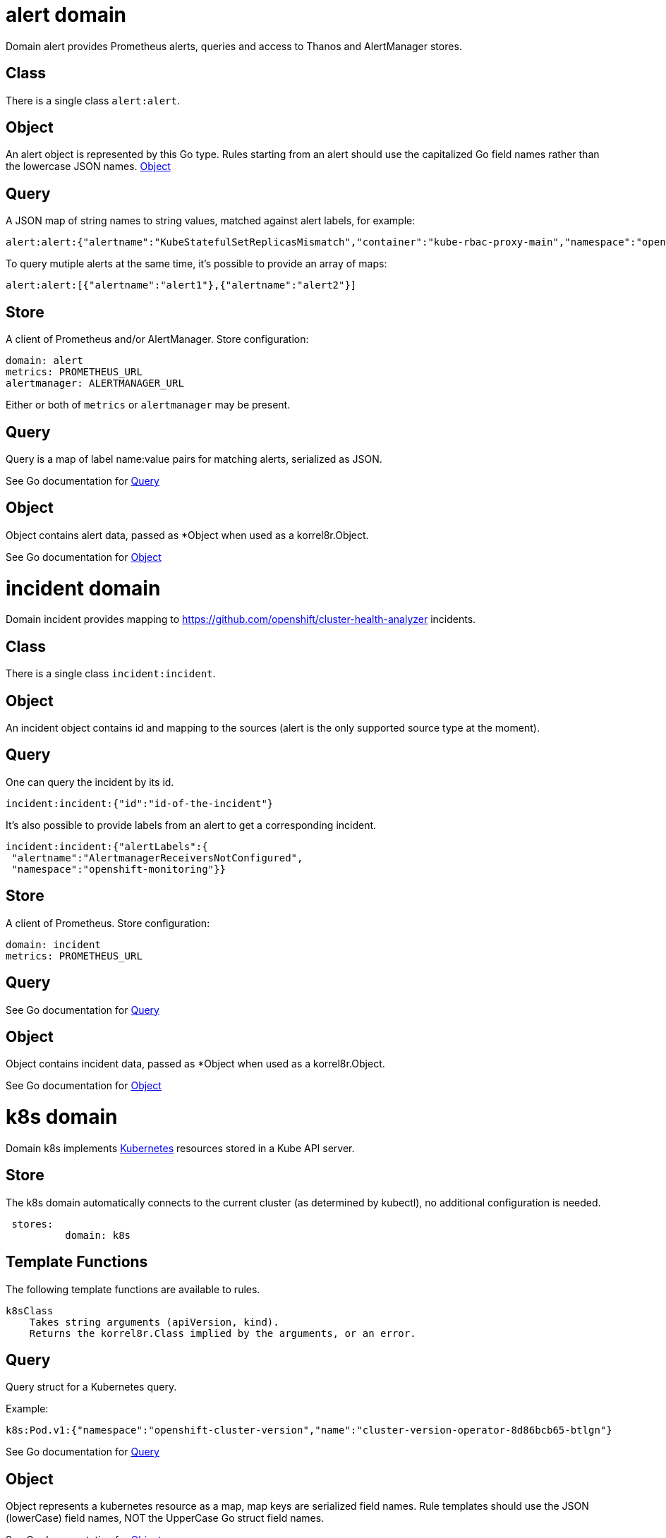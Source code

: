 
[#_alert_domain]
= alert domain


Domain alert provides Prometheus alerts, queries and access to Thanos and AlertManager stores.

== Class

There is a single class `alert:alert`.

== Object

An alert object is represented by this Go type. Rules starting from an alert should use the capitalized Go field names rather than the lowercase JSON names. link:https://pkg.go.dev/github.com/korrel8r/korrel8r/pkg/domains/alert#Object[Object]

== Query

A JSON map of string names to string values, matched against alert labels, for example:

----
alert:alert:{"alertname":"KubeStatefulSetReplicasMismatch","container":"kube-rbac-proxy-main","namespace":"openshift-logging"}
----

To query mutiple alerts at the same time, it's possible to provide an array of maps:

----
alert:alert:[{"alertname":"alert1"},{"alertname":"alert2"}]
----

== Store

A client of Prometheus and/or AlertManager. Store configuration:

----
domain: alert
metrics: PROMETHEUS_URL
alertmanager: ALERTMANAGER_URL
----

Either or both of `metrics` or `alertmanager` may be present.


== Query


Query is a map of label name:value pairs for matching alerts, serialized as JSON.


See Go documentation for https://pkg.go.dev/github.com/korrel8r/korrel8r/pkg/domains/alert#Query[Query]

== Object


Object contains alert data, passed as *Object when used as a korrel8r.Object.


See Go documentation for https://pkg.go.dev/github.com/korrel8r/korrel8r/pkg/domains/alert#Object[Object]

[#_incident_domain]
= incident domain


Domain incident provides mapping to link:https://github.com/openshift/cluster-health-analyzer[https://github.com/openshift/cluster-health-analyzer] incidents.

== Class

There is a single class `incident:incident`.

== Object

An incident object contains id and mapping to the sources (alert is the only supported source type at the moment).

== Query

One can query the incident by its id.

----
incident:incident:{"id":"id-of-the-incident"}
----

It's also possible to provide labels from an alert to get a corresponding incident.

----
incident:incident:{"alertLabels":{
 "alertname":"AlertmanagerReceiversNotConfigured",
 "namespace":"openshift-monitoring"}}
----

== Store

A client of Prometheus. Store configuration:

----
domain: incident
metrics: PROMETHEUS_URL
----


== Query





See Go documentation for https://pkg.go.dev/github.com/korrel8r/korrel8r/pkg/domains/incident#Query[Query]

== Object


Object contains incident data, passed as *Object when used as a korrel8r.Object.


See Go documentation for https://pkg.go.dev/github.com/korrel8r/korrel8r/pkg/domains/incident#Object[Object]

[#_k8s_domain]
= k8s domain


Domain k8s implements link:https://kubernetes.io/docs/concepts/overview/[Kubernetes] resources stored in a Kube API server.

== Store

The k8s domain automatically connects to the current cluster (as determined by kubectl), no additional configuration is needed.

----
 stores:
	  domain: k8s
----

== Template Functions

The following template functions are available to rules.

----
k8sClass
    Takes string arguments (apiVersion, kind).
    Returns the korrel8r.Class implied by the arguments, or an error.
----


== Query


Query struct for a Kubernetes query.

Example:

----
k8s:Pod.v1:{"namespace":"openshift-cluster-version","name":"cluster-version-operator-8d86bcb65-btlgn"}
----


See Go documentation for https://pkg.go.dev/github.com/korrel8r/korrel8r/pkg/domains/k8s#Query[Query]

== Object


Object represents a kubernetes resource as a map, map keys are serialized field names. Rule templates should use the JSON (lowerCase) field names, NOT the UpperCase Go struct field names.


See Go documentation for https://pkg.go.dev/github.com/korrel8r/korrel8r/pkg/domains/k8s#Object[Object]

[#_log_domain]
= log domain


Domain log is a domain for openshift-logging ViaQ logs stored in Loki or LokiStack.

== Class

There are 3 classes corresponding to the 3 openshift logging log types:

----
log:application
log:infrastructure
log:audit
----

== Object

A log object is a JSON map\[string]any in ViaQ format.

== Query

A query is a link:https://grafana.com/docs/loki/latest/query/[LogQL] query string, prefixed by the logging class, for example:

----
log:infrastructure:{ kubernetes_namespace_name="openshift-cluster-version", kubernetes_pod_name=~".*-operator-.*" }
----

== Store

To connect to a lokiStack store use this configuration:

----
domain: log
lokistack: URL_OF_LOKISTACK_PROXY
----

To connect to plain loki store use:

----
domain: log
loki: URL_OF_LOKI
----

Copyright: This file is part of korrel8r, released under link:https://github.com/korrel8r/korrel8r/blob/main/LICENSE[https://github.com/korrel8r/korrel8r/blob/main/LICENSE]

== Template Functions

----
logTypeForNamespace
    Takes a namespace string argument.
    Returns the log type ("application" or "infrastructure") of a container in the namespace.

logSafeLabel
    Convert the string argument into a  safe label containing only alphanumerics '_' and ':'.
----


== Query


Query is a LogQL query string


See Go documentation for https://pkg.go.dev/github.com/korrel8r/korrel8r/pkg/domains/log#Query[Query]

== Object


Object is a map in Viaq format.


See Go documentation for https://pkg.go.dev/github.com/korrel8r/korrel8r/pkg/domains/log#Object[Object]

[#_metric_domain]
= metric domain


package metric represents Prometheus metric time-series as objects.

== Class

There is only one class: `metric:metric`

== Object

A link:https://pkg.go.dev/github.com/prometheus/common@v0.45.0/model#Metric[Metric] is a time series identified by a label set. Korrel8r does not consider load the sample data for a time series, or use it in rules. If a korrel8r search time constraints, then metrics that have no values that meet the constraint are ignored.

== Store

Prometheus is the store, store configuration:

----
domain: metric
metric: URL_OF_PROMETHEUS
----


== Query


Query is a link:https://prometheus.io/docs/prometheus/latest/querying/basics/[PromQL] query string.

Korrel8r uses metric labels for correlation, it does not use time-series data values. The link:https://prometheus.io/docs/prometheus/latest/querying/basics/[PromQL] query is analyzed to identify series it uses, labels of those series are used for correlation.


See Go documentation for https://pkg.go.dev/github.com/korrel8r/korrel8r/pkg/domains/metric#Query[Query]

== Object





See Go documentation for https://pkg.go.dev/github.com/korrel8r/korrel8r/pkg/domains/metric#Object[Object]

[#_netflow_domain]
= netflow domain


Domain netflow is a domain for network observability flow events stored in Loki or LokiStack.

== Class

There is a single class `netflow:network`

== Object

A log object is a JSON `map\[string]any` in link:https://docs.openshift.com/container-platform/latest/observability/network_observability/json-flows-format-reference.html[NetFlow] format.

== Query

A query is a link:https://grafana.com/docs/loki/latest/query/[LogQL] query string, prefixed by `netflow:network:`, for example:

----
netflow:network:{SrcK8S_Type="Pod", SrcK8S_Namespace="myNamespace"}
----

== Store

To connect to a netflow lokiStack store use this configuration:

----
domain: netflow
lokistack: URL_OF_LOKISTACK_PROXY
----

To connect to plain loki store use:

----
domain: netflow
loki: URL_OF_LOKI
----


== Query


Query is a LogQL query string


See Go documentation for https://pkg.go.dev/github.com/korrel8r/korrel8r/pkg/domains/netflow#Query[Query]

== Object


Object is a map holding netflow entries


See Go documentation for https://pkg.go.dev/github.com/korrel8r/korrel8r/pkg/domains/netflow#Object[Object]

[#_otellog_domain]
= otellog domain


Domain otellog is a domain for openshift-logging OTLP logs stored in Loki or LokiStack.

== Class

There are 3 classes corresponding to the 3 openshift logging log types:

----
otellog:application
otellog:infrastructure
otellog:audit
----

== Object

A otellog object is a JSON map\[string]any in ViaQ format.

== Query

A query is a link:https://grafana.com/docs/loki/latest/query/[LogQL] query string, prefixed by the logging class, for example:

----
otellog:infrastructure:{ kubernetes_namespace_name="openshift-cluster-version", kubernetes_pod_name=~".*-operator-.*" }
----

== Store

To connect to a lokiStack store use this configuration:

----
domain: otellog
lokistack: URL_OF_LOKISTACK_PROXY
----

To connect to plain loki store use:

----
domain: otellog
loki: URL_OF_LOKI
----


== Query


Query is a LogQL query string


See Go documentation for https://pkg.go.dev/github.com/korrel8r/korrel8r/pkg/domains/otellog#Query[Query]

== Object


Object represents an OpenTelemetry link:https://opentelemetry.io/docs/concepts/signals/logs/#log-record[log]


See Go documentation for https://pkg.go.dev/github.com/korrel8r/korrel8r/pkg/domains/otellog#Object[Object]

[#_podlog_domain]
= podlog domain


Domain podlog provides direct access to Kubernetes Pod logs via the Kube API-server.

Logs are returned in OTEL format.

== Store

The store is the Kube API server itself, providing direct access to live pod log files. Logs are not guaranteed to be persisted after a pod is destroyed. No parameters are required, a podlog store automatically connects using Kube configuration.

----
domain: podlog
----


== Query


Query has the same fields as a link:https://pkg.go.dev/github.com/korrel8r/korrel8r/pkg/domains/k8s#Query[k8s.Query] with and additional 'containers' field.


See Go documentation for https://pkg.go.dev/github.com/korrel8r/korrel8r/pkg/domains/podlog#Query[Query]

== Object





See Go documentation for https://pkg.go.dev/github.com/korrel8r/korrel8r/pkg/domains/podlog#Object[Object]

[#_trace_domain]
= trace domain


Domain trace implements OpenTelemetry link:https://opentelemetry.io/docs/concepts/signals/traces[traces] stored in the Grafana link:https://grafana.com/docs/tempo/latest/[Tempo] data store.

== Store

The trace domain accepts an optional "tempostack" field with a URL for tempostack. If absent, connect to the default location for the trace store on an Openshift cluster.

----
stores:
  domain: trace
  tempostack: "https://url-of-tempostack"
----


== Query


Query selector has two forms: a link:https://grafana.com/docs/tempo/latest/traceql/[TraceQL] query string, or a list of trace IDs.

A link:https://grafana.com/docs/tempo/latest/traceql/[TraceQL] query selects spans from many traces that match the query criteria. Example:

----
`trace:span:{resource.kubernetes.namespace.name="korrel8r"}`
----

A trace-id query is a list of hexadecimal trace IDs. It returns all the spans included by each trace. Example:

----
`trace:span:a7880cc221e84e0d07b15993358811b7,b7880cc221e84e0d07b15993358811b7
----


See Go documentation for https://pkg.go.dev/github.com/korrel8r/korrel8r/pkg/domains/trace#Query[Query]

== Object


Object represents an OpenTelemetry link:https://opentelemetry.io/docs/concepts/signals/traces/#spans[span]

A trace is simply a set of spans with the same trace-id. There is no explicit class or object representing a trace.


See Go documentation for https://pkg.go.dev/github.com/korrel8r/korrel8r/pkg/domains/trace#Object[Object]
